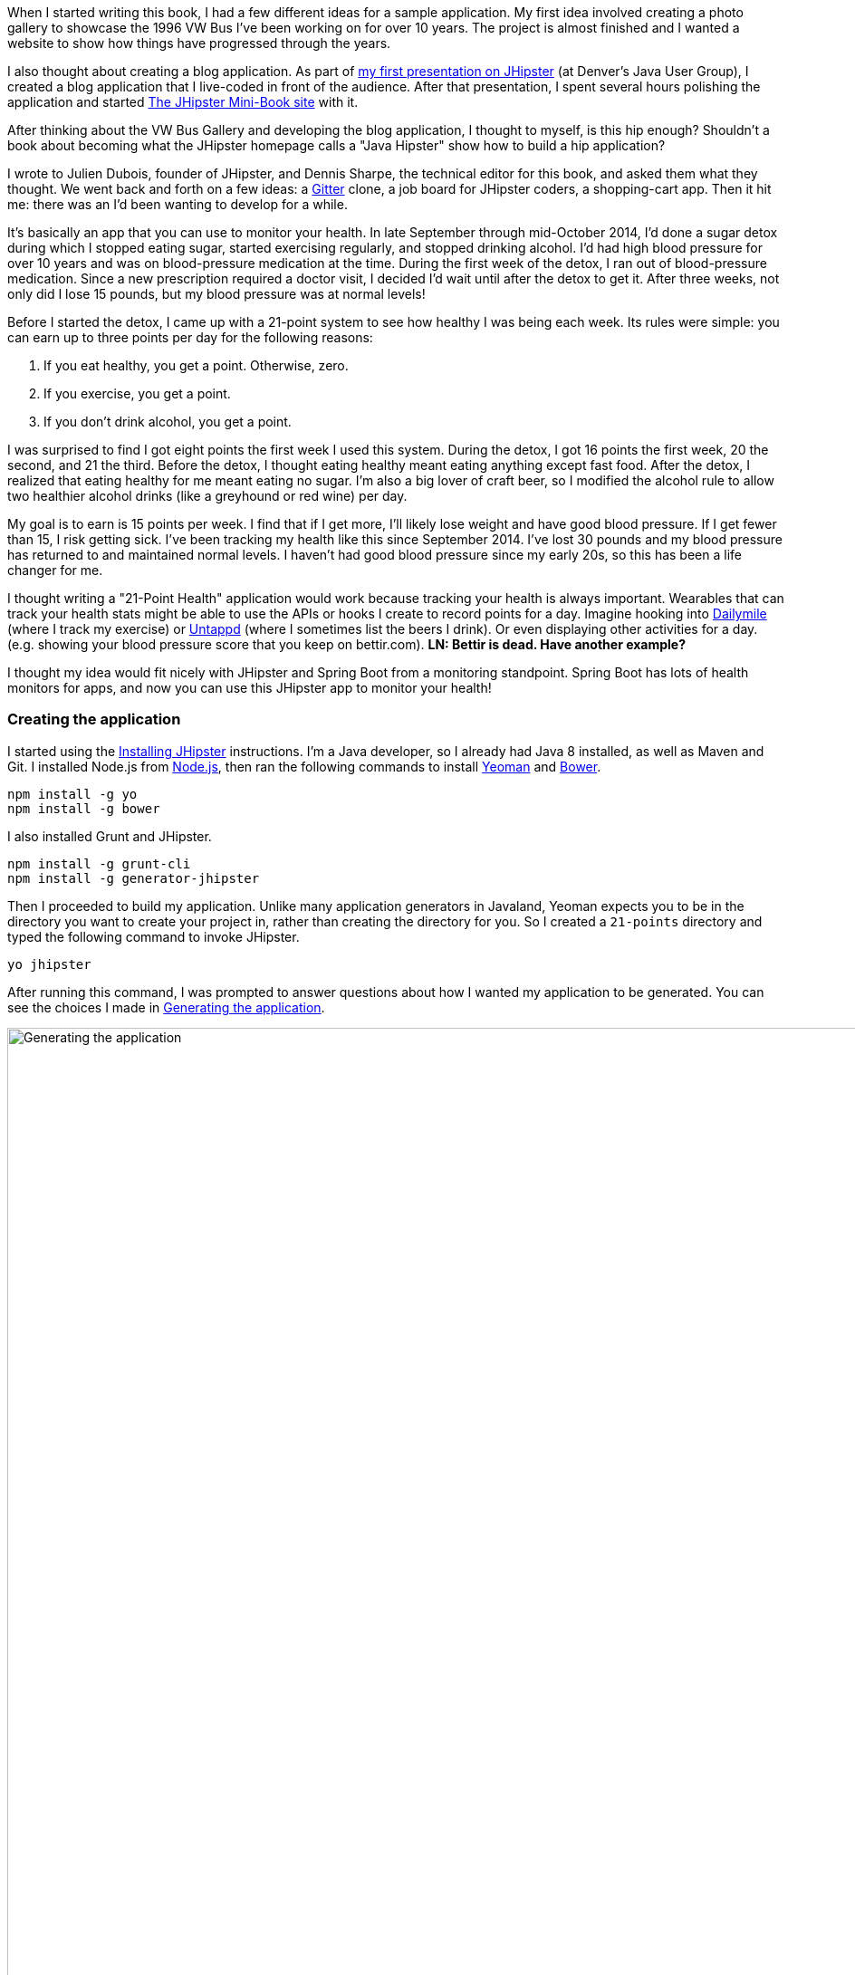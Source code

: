 When I started writing this book, I had a few different ideas for a sample application. My first idea involved creating
a photo gallery to showcase the 1996 VW Bus I've been working on for over 10 years. The project is almost finished and
I wanted a website to show how things have progressed through the years. 

I also thought about creating a blog application.
As part of http://raibledesigns.com/rd/entry/getting_hip_with_jhipster_at[my first presentation on JHipster] (at Denver's
Java User Group), I created a blog application that I live-coded in front of the audience. After that presentation, I spent
several hours polishing the application and started http://www.jhipster-book.com[The JHipster Mini-Book site] with it.

After thinking about the VW Bus Gallery and developing the blog application, I thought to myself, is this hip enough?
Shouldn't a book about becoming what the JHipster homepage calls a "Java Hipster" show how to build a hip application?

I wrote to Julien Dubois, founder of JHipster, and Dennis Sharpe, the technical editor for this book, and asked them
what they thought. We went back and forth on a few ideas: a https://gitter.im[Gitter] clone, a job board for JHipster coders, a shopping-cart
app. Then it hit me: there was an I'd been wanting to develop for a while.

It's basically an app that you can use to monitor your health. In late September through mid-October 2014, I'd done a
sugar detox during which I stopped eating sugar, started exercising regularly, and stopped drinking alcohol. I'd had high blood
pressure for over 10 years and was on blood-pressure medication at the time. During the first week of the detox, I ran
out of blood-pressure medication. Since a new prescription required a doctor visit, I decided I'd wait until
after the detox to get it. After three weeks, not only did I lose 15 pounds, but my blood pressure was at normal levels!

Before I started the detox, I came up with a 21-point system to see how healthy I was being each week. Its rules were
simple: you can earn up to three points per day for the following reasons:

1. If you eat healthy, you get a point. Otherwise, zero.
2. If you exercise, you get a point.
3. If you don't drink alcohol, you get a point.

I was surprised to find I got eight points the first week I used this system. During the detox, I got 16 points the
first week, 20 the second, and 21 the third. Before the detox, I thought eating healthy meant eating anything except
fast food. After the detox, I realized that eating healthy for me meant eating no sugar. I'm also a big lover of craft
beer, so I modified the alcohol rule to allow two healthier alcohol drinks (like a greyhound or
red wine) per day.

My goal is to earn is 15 points per week. I find that if I get more, I'll likely lose weight and have good blood pressure. If I
get fewer than 15, I risk getting sick. I've been tracking my health like this since September 2014. I've lost 30 pounds and
my blood pressure has returned to and maintained normal levels. I haven't had good blood pressure since my early 20s, so this has been
a life changer for me.

I thought writing a "21-Point Health" application would work because tracking your health is always
important. Wearables that can track your health stats might be able to use the APIs or hooks I create to record
points for a day. Imagine hooking into http://dailymile.com[Dailymile] (where I track my exercise) or https://untappd.com[Untappd] (where I sometimes list
the beers I drink). Or even displaying other activities for a day.[line-through]## (e.g. showing your blood pressure score that you keep on
bettir.com).##  *[green]#LN: Bettir is dead. Have another example?#*

I thought my idea would fit nicely with JHipster and Spring Boot from a monitoring standpoint. Spring Boot has lots of health
monitors for apps, and now you can use this JHipster app to monitor your health!

=== Creating the application

I started using the http://jhipster.github.io/installation.html[Installing JHipster] instructions. I'm a Java developer,
so I already had Java 8 installed, as well as Maven and Git. I installed Node.js from https://nodejs.org/[Node.js], then
ran the following commands to install http://yeoman.io/[Yeoman] and http://bower.io/[Bower].

[source]
----
npm install -g yo
npm install -g bower
----

I also installed Grunt and JHipster.

[source]
----
npm install -g grunt-cli
npm install -g generator-jhipster
----

Then I proceeded to build my application. Unlike many application generators in Javaland, Yeoman expects you to be
in the directory you want to create your project in, rather than creating the directory for you. So I created a `21-points`
directory and typed the following command to invoke JHipster.

[source]
----
yo jhipster
----

After running this command, I was prompted to answer questions about how I wanted my application to be generated. You can
see the choices I made in <<img-generating-21points>>.

[[img-generating-21points]]
.Generating the application
image::images/chapter2/generating-21points.png[Generating the application, 1416, scaledwidth="100%"]

You can see that I chose PostgreSQL as my development and production database. I did this because using a
non-embedded database (like H2) offers some important benefits.

* Your data is retained when restarting the application.
* Your application starts a bit faster.
* You can use Liquibase to generate a database changelog.

The http://www.liquibase.org/[Liquibase] homepage describes it as source control for your database. It will help create new fields as
you add them to your entities. It will also refactor your database, for example creating tables and dropping columns.
It also has the ability to undo changes to your database, either automatically or with custom SQL.

After answering all the questions, JHipster created a whole bunch of files (272 in this case), then ran `npm install`
followed by `bower install`. To prove everything was good to go, I ran the unit tests using `grunt test`.

Next, I installed http://postgresapp.com/[Postgres.app] and tried creating a local PostgreSQL database. You can see in
<<img-create-local-db>> that PostgreSQL didn't like that my database name started with a number.

*[red]#Question: Would this be better as a code listing? Then people could copy and paste.#*

[[img-create-local-db]]
.Creating a local database
image::images/chapter2/creating-local-db.png[Creating a local database, 1686, scaledwidth="100%"]

I chose the name "health" instead and updated `src/main/resources/config/application-dev.yml` to use this name and the
specified credentials.

[source,diff]
----
     datasource:
         dataSourceClassName: org.postgresql.ds.PGSimpleDataSource
-        url:
-        databaseName: 21points
-        serverName: localhost
-        username: 21points
-        password:
+        url: jdbc:postgresql://localhost/health
+        username: health
+        password: health
----

==== Adding source control

One of the first things I like to do when creating a new project is to add it to a version-control system (VCS). In this
particular case, I chose Git and Bitbucket. The following commands show how I initialized Git, committed the project,
added a reference to the remote Bitbucket repository, then pushed everything.

[source]
----
$ git init
Initialized empty Git repository in /Users/mraible/dev/21-points/.git/

$ git add -A

$ git commit -m "Initial checkin of 21-points application"
[master (root-commit) c20f856] Initial checkin of 21-points application
 274 files changed, 13179 insertions(+)
 ...

$ git push origin master
Counting objects: 382, done.
Delta compression using up to 8 threads.
Compressing objects: 100% (353/353), done.
Writing objects: 100% (382/382), 242.01 KiB | 0 bytes/s, done.
Total 382 (delta 55), reused 0 (delta 0)
To git@bitbucket.org:mraible/21-points.git
 * [new branch]      master -> master
----

This is how I created a new application with JHipster and checked it into source control. If you're
creating an application following similar steps, I believe there's two common approaches for continuing. The first
involves developing the application, then testing and deploying. The second option is to set up continuous integration,
deploy, then begin development and testing. In a team development environment, I recommend the second option.
However, since you're likely reading this as an individual, I'll follow the first approach and get right to coding.
If you're interested in setting up continuous integration with Jenkins, please see
http://www.jhipster-book.com/#!/news/entry/building-and-deploying-a-jhipster-app-with-jenkins["Building and Deploying a JHipster App with Jenkins"].

=== Building the UI and business logic

I wanted 21-Point Health to be a bit more hip than a stock JHipster application. Bootstrap was all the rage a couple of years ago,
but now Google's https://www.google.com/design/[Material Design] is growing in popularity. I searched and found a
https://fezvrasta.github.io/bootstrap-material-design/[Material Design theme for Bootstrap]. To install it, I executed
the following command.

[source]
----
bower install bootstrap-material-design --save
----

After this completed, I ran `grunt wiredep` to add the new CSS and JavaScript dependencies to `src/main/webapp/index.html`.
The https://github.com/taptapship/wiredep[wiredep] task updates files that refer to Bower dependencies for you. In this case,
`src/main/webapp/index.html` and `src/test/javascript/karma.conf.js`.

I followed the theme's Getting Started guide and added the following initialization code to the bottom of the page.

[source,html]
----
<script>
    $.material.init()
</script>
----

Finally, I ran `./gradlew bootRun` and confirmed that the new theme was being used.

[[img-material-design-theme]]
.Material Design for Bootstrap theme
image::images/chapter2/material-design-theme.png[Material Design for Bootstrap theme, 2492, scaledwidth="100%"]

Before creating the entities and associated database tables for this application, I decided to upgrade JHipster to
the latest release. You can see that I created this application with JHipster 2.16.0. The latest release as of writing is 
2.19.0, so I updated my version with the following command.

----
npm update -g generator-jhipster
----

This installs the latest version of JHipster, but does nothing to upgrade my project. I had to run the following
command to update the project.

----
yo jhipster
----

This notified me that it was deleting a number of files, and there were some conflicts in my files.

TIP: If you
don't see conflicts when upgrading, it's possible that you didn't install JHipster on the machine you're using. This happened to me when I switched machines. Check `package.json` to ensure it has the new version number. If it does not, run \
`npm install -g generator-jhipster`.

----
This is an existing project, using the configuration from your .yo-rc.json file
to re-generate the project...

Remove the file - src/test/javascript/spec/app/account/health/healthControllerSpec.js
Remove the file - src/test/javascript/spec/app/account/login/loginControllerSpec.js
Remove the file - src/test/javascript/spec/app/account/password/passwordControllerSpec.js
Remove the file - src/test/javascript/spec/app/account/password/passwordDirectiveSpec.js
Remove the file - src/test/javascript/spec/app/account/sessions/sessionsControllerSpec.js
Remove the file - src/test/javascript/spec/app/account/settings/settingsControllerSpec.js
Remove the file - src/test/javascript/spec/components/auth/authServicesSpec.js
 conflict bower.json
? Overwrite bower.json? (Ynaxdh)
----

I answered "Y" to all the conflict questions. Because I had the files in source control, I was able to diff the changes
after they were made and decide if I wanted them or not. Most changes were welcome but I wanted to keep my theme changes
so I had to add the following back into `bower.json` and run `bower install` again.

[source,javascript]
----
"bootstrap-material-design": "~0.3.0"
----

I still needed to manually restore the call to initialize the Material Design theme at the bottom of `index.html`.

[source,html]
----
<script>
    $.material.init()
</script>
----

I ran `grunt serve` to verify that everything looked good, then committed my updated project to Git.

TIP: After integrating the Material Design theme, I deployed to Heroku for the first time. This is covered in the
<<Continuous integration and deployment>> section of this chapter.

==== Generating entities

For each entity you want to create, you will need:

* a database table;
* a Liquibase change set;
* a JPA entity class;
* a Spring Data JPA respository interface;
* a Spring MVC Rest Controller *[green]#LN: RestController or REST controller?#*
* an AngularJS router, controller and service; and
* an HTML page.

In addition, you should have integration tests to verify that everything works and performance tests to verify that it works fast. In
an ideal world, you'd also have unit tests and integration tests for your Angular code.

The good news is JHipster can generate all of this code for you, including integration tests and performance tests. At the
time of writing, it does not support generating UI tests. (See https://github.com/jhipster/generator-jhipster/issues/897[issue #897]
for why it does not support UI testing.)
In addition, if you have entities with relationships, it will generate the necessary schema to support them (with foreign keys),
and the JavaScript and HTML code to manage them. You can also set up validation to require certain fields as well as control their length.

JHipster supports two methods of code generation. The first uses its
https://jhipster.github.io/creating_an_entity.html[entity sub-generator]. The entity sub-generator is a command-line tool
that prompts you with questions which you answer. https://jhipster.github.io/jhipster_uml.html[JHipster UML]
is an alternative for those that like visual tools. The supported UML editors include https://www.modeliosoft.com/[Modelio],
http://www.umldesigner.org/[UML Designer], https://www.genmymodel.com/[GenMyModel] and
http://www.visual-paradigm.com/[Visual Paradigm]. Because I believe the entity sub-generator is simpler to use, I chose
that for this project.

The <<img-entity-diagram>> shows the data model for this project. A user has a goal, which is tied to metrics
and a daily log of activities. The activities could be further abstracted so they're not explicitly exercise, meals, and
alcohol, but it's important to start, not to get it right the first time.

[[img-entity-diagram]]
.21-Point Health entity diagram
image::images/chapter2/entity-diagram.png[21-Point Health entity diagram, 684, scaledwidth="75%", align="center"]

The most important thing to remember when generating entities with JHipster is that you must generate the entity that
owns the relationship first. In this application, the `Metric` entity is owned by `Goal` and `Entry`, so we'll generate
that one first. The relationships could be simplified to only track metrics for the entry, but then it'd be difficult
to relate that back to the goal and display progress. <<img-entity-diagram-simple>> is a simplified version, without
a relationship of metrics to goals. For more information, see
https://jhipster.github.io/managing_relationships.html["Managing relationships"] at the JHipster site.

[[img-entity-diagram-simple]]
.Simple entity diagram
image::images/chapter2/entity-diagram-simple.png[Simple entity diagram, 684, scaledwidth="75%", align="center"]

I started by generating a `Goal` entity, with a many-to-one relationship to `User`. Below are the questions and
answers I used to generate this entity.

....
$ yo jhipster:entity Goal
The entity Goal is being created.
Generating field #1
? Do you want to add a field to your entity? Yes
? What is the name of your field? name
? What is the type of your field? String
? Do you want to add validation rules to your field? Yes
? Which validation rules do you want to add? Required, Minimum length
? What is the minimum length of your field? 10
=================Goal=================
name (String) required minlength='10'
Generating field #2
? Do you want to add a field to your entity? Yes
? What is the name of your field? description
? What is the type of your field? String
? Do you want to add validation rules to your field? No
=================Goal=================
name (String) required minlength='10'
description (String)
Generating field #3
? Do you want to add a field to your entity? No
=================Goal=================
name (String) required minlength='10'
description (String)
Generating relationships with other entities
? Do you want to add a relationship to another entity? Yes
? What is the name of the other entity? user
? What is the name of the relationship? user
? What is the type of the relationship? many-to-one
? When you display this relationship with AngularJS, which field from 'user' do you want to use? id
===========Goal==============
name (String)
description (String)
-------------------
user - user (many-to-one)
Generating relationships with other entities
? Do you want to add a relationship to another entity? No
===========Goal==============
name (String)
description (String)
-------------------
user - user (many-to-one)
? Do you want pagination on your entity? No
....

TIP: I didn't add any pagination because I've been tracking my goals quarterly. I may add it after I've been using this app for a while.

After I answered the last question, JHipster generated the files to create/read/update/delete this entity.

----
Everything is configured, generating the entity...
   create .jhipster/Goal.json
   create src/main/java/org/jhipster/health/domain/Goal.java
   create src/main/java/org/jhipster/health/repository/GoalRepository.java
   create src/main/java/org/jhipster/health/repository/search/GoalSearchRepository.java
   create src/main/java/org/jhipster/health/web/rest/GoalResource.java
   create src/main/resources/config/liquibase/changelog/20150811180009_added_entity_Goal.xml
   create src/main/webapp/scripts/app/entities/goal/goals.html
   create src/main/webapp/scripts/app/entities/goal/goal-detail.html
   create src/main/webapp/scripts/app/entities/goal/goal.js
   create src/main/webapp/scripts/app/entities/goal/goal.controller.js
   create src/main/webapp/scripts/app/entities/goal/goal-detail.controller.js
   create src/main/webapp/scripts/components/entities/goal/goal.service.js
   create src/main/webapp/scripts/components/entities/goal/goal.search.service.js
   create src/test/java/org/jhipster/health/web/rest/GoalResourceTest.java
   create src/test/gatling/simulations/GoalGatlingTest.scala
   create src/main/webapp/i18n/en/goal.json
   create src/main/webapp/i18n/fr/goal.json
----

I proceeded to generate the `Metric` entity, with a many-to-many relationship to `Entry`.

TIP: When I tried to use `value`, JHipster warned me this was a reserved word in PostgreSQL, so I used `amount` instead.

....
$ yo jhipster:entity Metric
The entity Metric is being created.
Generating field #1
? Do you want to add a field to your entity? Yes
? What is the name of your field? name
? What is the type of your field? String
? Do you want to add validation rules to your field? Yes
? Which validation rules do you want to add? Required, Minimum length
? What is the minimum length of your field? 2
=================Metric=================
name (String) required minlength='2'
Generating field #2
? Do you want to add a field to your entity? Yes
? What is the name of your field? amount
? What is the type of your field? String
? Do you want to add validation rules to your field? Yes
? Which validation rules do you want to add? Required
=================Metric=================
name (String) required minlength='2'
amount (String) required
Generating field #3
? Do you want to add a field to your entity? No
=================Metric=================
name (String) required minlength='2'
amount (String) required
Generating relationships with other entities
? Do you want to add a relationship to another entity? Yes
? What is the name of the other entity? entry
? What is the name of the relationship? entry
? What is the type of the relationship? many-to-many
? Is this entity the owner of the relationship? No
===========Metric==============
name (String)
amount (String)
-------------------
entry - entry (many-to-many)
Generating relationships with other entities
? Do you want to add a relationship to another entity? Yes
? What is the name of the other entity? goal
? What is the name of the relationship? goal
? What is the type of the relationship? many-to-many
? Is this entity the owner of the relationship? No
===========Metric==============
name (String)
amount (String)
-------------------
entry - entry (many-to-many)
goal - goal (many-to-many)
Generating relationships with other entities
? Do you want to add a relationship to another entity? No
===========Metric==============
name (String)
amount (String)
-------------------
entry - entry (many-to-many)
goal - goal (many-to-many)
? Do you want pagination on your entity? Yes, with pagination links
....

Finally, I created `Entry`, with a many-to-one relationship to `Goal` and `Metric`. Rather than showing you all
the questions and answers, I'll explain it in simple terms. I made the `date` a `LocalDate` that's required, the individual
set point fields as Integers, and made `notes` a String that's not required. JHipster showed me the following output before generating
everything.

....
===========Entry==============
date (LocalDate)
exercise (Integer)
meals (Integer)
alcohol (Integer)
notes (String)
-------------------
goal - goal (many-to-one)
metric - metric (many-to-many)
? Do you want pagination on your entity? Yes, with infinite scroll
....

To ensure that everything generated correctly, I ran `./gradlew test`. I received numerous failures, many of them looking
similar to the following.

----
org.jhipster.health.web.rest.UserResourceTest > testGetExistingUser FAILED
    java.lang.IllegalStateException
        Caused by: org.springframework.beans.factory.BeanCreationException
            Caused by: javax.persistence.PersistenceException
                Caused by: org.hibernate.AnnotationException
----

I opened `build/reports/tests/index.html` to investigate further and found the following error:

----
Caused by: org.hibernate.AnnotationException: mappedBy reference an unknown target entity property:
  org.jhipster.health.domain.Goal.metrics in org.jhipster.health.domain.Metric.goals
----

I determined this was caused by generating the `Goal` entity without the relationship to `Metric`, so I added
the following Java code to `Goal.java` and ran `./gradlew liquibaseDiffChangelog`.

[source,java]
----
@ManyToMany
@Cache(usage = CacheConcurrencyStrategy.NONSTRICT_READ_WRITE)
@JoinTable(name = "GOAL_METRIC",
    joinColumns = @JoinColumn(name="goals_id", referencedColumnName="ID"),
    inverseJoinColumns = @JoinColumn(name="metrics_id", referencedColumnName="ID"))
private Set<Metric> metrics = new HashSet<>();

public Set<Metric> getMetrics() {
    return metrics;
}

public void setMetrics(Set<Metric> metrics) {
    this.metrics = metrics;
}
----

I had to update `liquibase.gradle` to use the same data-source settings I had in `application-dev.yaml` before this
command worked. After Liquibase completed successfully, I added the generated file to
`src/main/resources/config/liquibase/master.xml`.

[source,xml]
----
<include file="classpath:config/liquibase/changelog/20150811124815_changelog.xml" relativeToChangelogFile="false"/>
----

I then ran `./gradlew test` again. This time, they failed with the following reason:

----
liquibase.exception.DatabaseException: org.h2.jdbc.JdbcSQLException: Table "ENTRY" already exists
----

At this moment, I realized that Liquibase was diffing against my "dev" database, while my tests were hitting my "test" (H2)
database. When I ran Liquibase's diff command, it was looking at my "dev" database, where no tables had yet been created.
To solve this, I removed the changelog reference in `master.xml`, commented out the newly added code in `Goal.java`, and
ran `./gradlew bootRun` to generate the initial tables in my "dev" database. Of course, this failed with the same
`mappedBy reference` error, but my schema did get created and I ran `./gradlew liquibaseDiffChangelog` again. After adding
the generated file to `master.xml`, I was pleased to see my tests passed.

----
BUILD SUCCESSFUL

Total time: 51.422 secs
----

I ran `grunt test` to ensure my UI tests were good to go, then fired up the app and tried everything out. The biggest
issue I noticed was that when you created a `Goal`, it showed the IDs of the users instead of their names.

[[img-create-goal-user-id]]
.Create a goal with user ID
image::images/chapter2/create-goal-user-id.png[Create a goal with user ID, 800, scaledwidth="66%", align="center"]

Since the ID doesn't provide much information, I changed this to display the user's username instead. In JHipster's
`User.java`, this field is called `login`. To make this change, I modified `.jhipster/Goal.json` and changed its
`otherEntityField` from having a value of `id` to `login`.

[source,json]
----
"relationships": [
    {
        "relationshipId": 1,
        "relationshipName": "user",
        "relationshipNameCapitalized": "User",
        "relationshipFieldName": "user",
        "otherEntityName": "user",
        "relationshipType": "many-to-one",
        "otherEntityNameCapitalized": "User",
        "otherEntityField": "login"
    }
]
----

After making this change, I ran `yo jhipster:entity goal` to regenerate `Goal.java` and its associated UI. Since I'd
modified `Goal.java`, when prompted to overwrite this file, I answered no.

----
 conflict src/main/java/org/jhipster/health/domain/Goal.java
? Overwrite src/main/java/org/jhipster/health/domain/Goal.java? do not overwrite
     skip src/main/java/org/jhipster/health/domain/Goal.java
----

After restarting everything, I was pleased to see the "user" dropdown menu contained the `login` field instead of ID.

[[img-create-goal-user-login]]
.Create a goal with user login
image::images/chapter2/create-goal-user-login.png[Create a goal with user login, 800, scaledwidth="66%", align="center"]

After making this change and regenerating everything, I realized there was an easier way. In `goal-dialog.html`, the
following code existed to display the users dropdown menu.

[source,html]
----
<select class="form-control" id="field_user" name="user" ng-model="goal.user.id" ng-options="user.id as user.id for user in users">
----

To modify it to display `user.login` instead, I simply needed to change `ng-options` and its _as_ expression to the following.

[source,html]
----
<select class="form-control" id="field_user" name="user" ng-model="goal.user.id" ng-options="user.id as user.login for user in users">
----

At this point, I added all the generated files to Git, committed and pushed. I noticed that JHipster had generated 54 files. What a time saver!

*[red]#Question: I like how this section shows the evolution of designing/architecting an application. Would it be
better for the reader if there were no mistakes and the design was correct at the beginning? I could turn the first
part of this section into a blog post if you think so.#* *[green]#LN: I like leaving the mistakes. It helps readers who would make the same mistakes.#*

I started to play with my newly created app to see if it had the functionality I wanted. I was hoping to
easily add daily entries about whether I'd exercised, ate healthy meals, or consumed alcohol. I also wanted to record
my weight and blood-pressure metrics when I measured them. When I started using the UI I'd just created, it seemed
like it might be able to accomplish these goals, but it also seemed somewhat cumbersome. That's when I decided to create
a UI mockup with the main screen and its ancillary screens for data entry. I used
https://www.omnigroup.com/omnigraffle[OmniGraffle] and a
https://viget.com/inspire/twitter-bootstrap-3.0-stencils-for-omnigraffle[Bootstrap stencil] to create a
<<img-ui-mockup>>.

[[img-ui-mockup]]
.UI mockup
image::images/chapter2/ui-mockup.png[UI mockup, 846, scaledwidth="75%", align="center"]

==== Starting over with a straightforward design

After figuring out how I wanted the UI to look, I realized my data model could be simplified. Before, it was quite generic
and could handle a number of metrics. In my new design, I realized I didn't need to track high-level goals (e.g. lose
five pounds in Q4 2015). I was more concerned with tracking weekly goals and 21-Point Health is all about how many points you
get in a week. I was grateful that JHipster allowed me to quickly see the flaws in my design, then simplify. I created
<<img-entity-diagram-simpler>> as my new data model.

[[img-entity-diagram-simpler]]
.21-Point Health entity diagram - simplified
image::images/chapter2/entity-diagram-simpler.png[21-Point Health entity diagram - simplified, 684, scaledwidth="100%", align="center"]

JHipster created 54 files when generating the previous data model, REST controllers, and UI. Rather than hunt down all
these files and delete them, I reverted to the last commit before them in Git.

TIP: If this doesn't work for you,
see http://stackoverflow.com/a/28921195/65681[this Stack Overflow answer] for a list of what files to delete.

This is the beauty of a version-control system.

----
$ git reset --hard 8ad48eb
HEAD is now at 8ad48eb Upgraded to JHipster 2.19.0.
----

I also dropped and recreated my local PostgreSQL database.

----
mraible=# drop database health;
DROP DATABASE
mraible=# create database health;
CREATE DATABASE
mraible=# grant all privileges on database health to health;
GRANT
----

Then I ran `yo jhipster:entity points`. I added the appropriate fields and their validation rules, and specified a many-to-one
relationship with `User`. Below is the final output from my answers.

....
===========Points==============
date (LocalDate)
exercise (Integer)
meals (Integer)
alcohol (Integer)
notes (String)
-------------------
user - user (many-to-one)
? Do you want to use a Data Transfer Object (DTO)? No, use the entity directly
? Do you want pagination on your entity? Yes, with infinite scroll
Everything is configured, generating the entity...
   create .jhipster/Points.json
   create src/main/java/org/jhipster/health/domain/Points.java
   create src/main/java/org/jhipster/health/repository/PointsRepository.java
   create src/main/java/org/jhipster/health/repository/search/PointsSearchRepository.java
   create src/main/java/org/jhipster/health/web/rest/PointsResource.java
   create src/main/resources/config/liquibase/changelog/20150818154309_added_entity_Points.xml
   create src/main/webapp/scripts/app/entities/points/pointss.html
   create src/main/webapp/scripts/app/entities/points/points-detail.html
   create src/main/webapp/scripts/app/entities/points/points-dialog.html
   create src/main/webapp/scripts/app/entities/points/points.js
   create src/main/webapp/scripts/app/entities/points/points.controller.js
   create src/main/webapp/scripts/app/entities/points/points-dialog.controller.js
   create src/main/webapp/scripts/app/entities/points/points-detail.controller.js
   create src/main/webapp/scripts/components/entities/points/points.service.js
   create src/main/webapp/scripts/components/entities/points/points.search.service.js
   create src/test/java/org/jhipster/health/web/rest/PointsResourceTest.java
   create src/test/gatling/simulations/PointsGatlingTest.scala
   create src/main/webapp/i18n/en/points.json
   create src/main/webapp/i18n/fr/points.json
....

I had similar answers for the `Weight` and `BloodPressure` entities. For `Settings`, I created a one-to-one relationship
with `User`. I learned that "settings" is a reserved keywork, so used "preferences" instead.

----
$ yo jhipster:entity settings
The entity name cannot contain a JHipster reserved keyword
----

To ensure that people use 21-Point Health effectively, I set the weekly goal to a minimum of 10 points and a max of 21. I also
made the `weightUnits` property an enum.

----
=================Preferences=================
weekly_goal (Integer) required min='10' max='21'
Generating field #2
? Do you want to add a field to your entity? Yes
? What is the name of your field? weight_units
? What is the type of your field? Enumeration (Java enum type)
? What is the class name of your enumeration? Units
? What are the values of your enumeration (separated by comma)? kg,lb
? Do you want to add validation rules to your field? Yes
? Which validation rules do you want to add? Required
=================Preferences=================
weekly_goal (Integer) required min='10' max='21'
weight_units (Units) required
----

TIP: After generating the `Weight` and `BloodPressure` entities with a `date` property for the date/time field, I
decided that `timestamp` was a better property name. To fix this, I modified the respective JSON files in the `.jhipster`
directory and ran `yo jhipster:entity` for each entity again. This seemed easier than refactoring with IntelliJ and hoping
it caught all the name instances.

When I ran `./gradlew test`, I received an error about `User` not containing the `preferences` property.

----
Caused by: org.hibernate.AnnotationException: Unknown mappedBy in: org.jhipster.health.domain.Preferences.user,
referenced property unknown: org.jhipster.health.domain.User.preferences
----

I fixed this by removing the reference to `User` in `Preferences`, as well as its `getUser()` and `setUser()` methods.

[source,java]
----
@OneToOne(mappedBy = "preferences")
@JsonIgnore
private User user;
----

I fixed the relationship by adding a `@OneToOne` mapping in `User.java` on the user side:

[source,java]
----
@OneToOne
@JsonIgnore
private Preferences preferences;

public Preferences getPreferences() {
    return preferences;
}

public void setPreferences(Preferences preferences) {
    this.preferences = preferences;
}
----

I then ran `./gradlew liquibaseDiffChangelog` to generate the changelog and added the XML in the generated file to
`*_added_entity_Preferences.xml`.

[source,xml]
----
<!-- Added the preferences field to User -->
<changeSet author="mraible (generated)" id="1439916664921-1">
    <addColumn tableName="JHI_USER">
        <column name="preferences_id" type="int8"/>
    </addColumn>
</changeSet>
<changeSet author="mraible (generated)" id="1439916664921-2">
    <addForeignKeyConstraint baseColumnNames="preferences_id" baseTableName="JHI_USER"
                             constraintName="FK_1r5e40mq4hwtlyd9lemghc8su"
                             deferrable="false" initiallyDeferred="false"
                             referencedColumnNames="id"
                             referencedTableName="PREFERENCES"/>
</changeSet>
----

TIP: I had to modify the data-source settings in `liquibase.gradle` again since `git reset` reverted that change.

When I ran `./gradlew test`, I saw some failures, but these were for old tests that I'd already deleted. I
https://github.com/jhipster/generator-jhipster/issues/1886[opened a ticket] with the JHipster project to track this
issue.

I checked in six changed files and 78 new files generated by the JHipster before continuing to implement my UI mockups.

=== Application improvements

To make my new JHipster application into something I could be proud of, I made a number of improvements, described below.

TIP: At this point, I set up continuous testing of this project using https://jenkins-ci.org/[Jenkins]. This is covered
in the <<Deploying it!>> section of this chapter.

==== Fixed issues with entity and variable names

Shortly after generating all the UI code, I discovered that using plural entity names (e.g. `Points` and `Preferences`)
causes you to end up with files, URLs, and variable names that end in two "s" characters. For example, the URL to
the points list was `pointss` instead of the more approriate `points`. I fixed this manually in my project and
https://github.com/jhipster/generator-jhipster/issues/1895[created a bug for JHipster on GitHub].

For the `Preferences` entity, I specified `weekly_goals` and `weight_unit` as field names. I was thinking in terms
of names for database columns when I chose these names. I later learned that these names were used throughout my code. I left
the column names intact and manually renamed everything in Java, JavaScript, and HTML to `weeklyGoals` and `weightUnit`.

==== Improved HTML layout and I18N messages

Of all the code I write, UI code (HTML, JavaScript, and CSS) is my favorite. I like that you can see changes
immediately and make progress quickly - especially when you're using dual monitors with <<BrowserSync>>. Below is a
consolidated list of changes I made to the HTML to make things look better:

. Improved layout of tables and buttons.
. Improved titles and button labels by editing generated JSON files in `src/main/webapp/i18n/en`.
. Formatted dates using https://docs.angularjs.org/api/ng/filter/date[AngularJS's date filter] 
  (for example: `{{bloodPressure.timestamp | date: 'short'}}`).
. Improved dialogs to hide ID when creating a new entity.
. Defaulted to current date on new entries.
. Replaced point metrics with icons on list/detail screens.
. Replaced point metrics with checkboxes on dialog screen.
. Added loading indicator for state transitions.

The biggest visual improvements are on the list screens. I made the buttons a bit smaller, turned button text into tooltips,
and moved add/search buttons to the top right corner. For the points-list screen, I converted the 1 and 0 metric values
to icons. Before and after screenshots of the points list illustrate the improved, compact layout.

[[img-points-list-before]]
.Default points list
image::images/chapter2/points-list-before.png[Default points list, 1319, scaledwidth="100%", align="center"]

[[img-points-list-after]]
.Points list after UI improvements
image::images/chapter2/points-list-after.png[Points list after UI improvements, 1319, scaledwidth="100%", align="center"]

I refactored the HTML at the top of `points.html` to put the title and search and add buttons on the same row. I also removed
the button text in favor of a using https://angular-ui.github.io/bootstrap/#/tooltip[UI Bootstrap's tooltip directive].
The `translate` filter you see in the button titles is provided by https://angular-translate.github.io/[Angular Translate].
Both UI Bootstrap and Angular Translate are included in JHipster by default.

[source,html]
----
<div class="row">
    <div class="col-sm-7">
        <h2 translate="21pointsApp.points.home.title">Points</h2>
    </div>
    <div class="col-sm-5 text-right">
        <form name="searchForm" class="form-inline">
            <div class="form-group p-r">
                <input type="text" id="searchQuery"
                       class="form-control" ng-model="searchQuery"
                       placeholder="{{'entity.action.search' | translate}}">
            </div>
            <button class="btn btn-info btn-sm" ng-click="search()"
                    tooltip="{{'entity.action.search' | translate}}">
                <i class="glyphicon glyphicon-search"></i>
            </button>
            <button class="btn btn-primary btn-sm" ui-sref="points.new"
                    tooltip="{{'entity.action.new' | translate}}">
                <span class="glyphicon glyphicon-plus"></span>
            </button>
        </form>
    </div>
</div>
----

Changing the numbers to icons was pretty easy thanks to Angular's `ng-class` directive.

[source,html]
----
<td class="text-center">
    <i class="glyphicon"
       ng-class="{'glyphicon-ok text-success': points.exercise,
                  'glyphicon-remove text-danger': !points.exercise}"></i>
</td>
<td class="text-center">
    <i class="glyphicon"
       ng-class="{'glyphicon-ok text-success': points.meals,
                  'glyphicon-remove text-danger': !points.meals}"></i>
</td>
<td class="text-center">
    <i class="glyphicon"
       ng-class="{'glyphicon-ok text-success': points.alcohol,
                 'glyphicon-remove text-danger': !points.alcohol}"></i>
</td>
----

Similarly, I changed the input fields to checkboxes in `points-dialog.html`. Angular's `ng-true-value`
and `ng-false-value` made it easy to continue receiving/sending integers to the API.

[source,html]
----
<div class="form-group">
    <div class="checkbox">
        <label>
            <input type="checkbox" ng-model="points.exercise" id="field_exercise"
                   ng-true-value="1" ng-false-value="0">
            <span class="checkbox-material"><span class="check"></span></span>
            <label translate="21pointsApp.points.exercise" for="field_exercise">
                Exercise
            </label>
        </label>
    </div>
</div>
----

After making this change, you can see that the "Add Points" screen is starting to look like the UI mockup
I created.

[[img-add-points-dialog]]
.Add Points dialog
image::images/chapter2/add-points-dialog.png[Add Points dialog, 593, scaledwidth="80%", align="center"]

Improving the UI was the most fun, but also the most time consuming as it involved lots of little tweaks to
multiple screens. The next task was more straighforward: implementing business logic.

==== Added logic so non-admin users only see their own data

I wanted to make several improvements to what users could see, based on their roles. A user should be able to see
and modify their data, but nobody else's. I also wanted to ensure that an administrator could see and modify
everyone's data.

===== Hide user selection from non-admin users

The default dialogs for many-to-one relationships allow you to choose the user when you add/edit a record. To make
it so only administrators had this ability, I modified the dialog screens and used the `has-role` directive. This
directive is included with JHipster, in `src/main/webapp/scripts/components/auth/authority.directive.js`. It also has
a `has-any-role` directive that allows you to pass in a comma-delimited list of roles.

[source,html]
----
<div class="form-group" has-role="ROLE_ADMIN">
    <label translate="21pointsApp.weight.user" for="field_user">user</label>
    <select class="form-control" id="field_user" name="user" ng-model="weight.user.id"
            ng-options="user.id as user.login for user in users">
    </select>
</div>
----

Since the dropdown is hidden from non-admins, I had to modify each Resource class to default to the current user when
creating a new record. Below is a diff that shows the changes that I needed to make to `PointsResource.java`.

[source,diff]
----
     @Inject
     private PointsSearchRepository pointsSearchRepository;

+    @Inject
+    private UserRepository userRepository;
+
     /**
      * POST  /points -> Create a new points.
      */
     @RequestMapping(value = "/points",
        method = RequestMethod.POST,
        produces = MediaType.APPLICATION_JSON_VALUE)
     @Timed
     public ResponseEntity<Points> create(@Valid @RequestBody Points points) throws URISyntaxException {
         log.debug("REST request to save Points : {}", points);
         if (points.getId() != null) {
             return ResponseEntity.badRequest().header("Failure", "A new points cannot already have an ID").body(null);
         }
+        if (points.getUser() == null || points.getUser().getId() == null) {
+            log.debug("No user passed in, using current user: {}", SecurityUtils.getCurrentLogin());
+            points.setUser(userRepository.findOneByLogin(SecurityUtils.getCurrentLogin()).get());
+        }
         Points result = pointsRepository.save(points);
----

`SecurityUtils` is a class JHipster provides when you create a project. I had to modify `PointsResourceTest.java` to
be security-aware after making this change.

Spring MVC Test provides a convenient interface called `RequestPostProcessor` that you can use to modify a request.
Spring Security provides a number of `RequestPostProcessor` implementations that simplify testing. In order to use
Spring Security’s `RequestPostProcessor` implementations, you can include them all with the following static import.

[source,java]
import static org.springframework.security.test.web.servlet.request.SecurityMockMvcRequestPostProcessors.*;

To add Spring Security Test to the 21-Point Health project, I added `spring-security-test` to my `build.gradle`.

[source,groovy]
----
testCompile group: 'org.springframework.security', name: 'spring-security-test', version: spring_security_version
----

I then modified `PointsResourceTest.java`, creating a new `MockMvc` instance that was security-aware and
specified `with(user("user"))` to populate Spring Security's `SecurityContext` with an authenticated user.

[source,diff]
----
+import org.jhipster.health.repository.UserRepository;
+import org.springframework.beans.factory.annotation.Autowired;
+import org.springframework.web.context.WebApplicationContext;
+import static org.springframework.security.test.web.servlet.request.SecurityMockMvcRequestPostProcessors.user;
+import static org.springframework.security.test.web.servlet.setup.SecurityMockMvcConfigurers.springSecurity;

@@ -63,18 +67,25 @@
     private PointsSearchRepository pointsSearchRepository;

     @Inject
+    private UserRepository userRepository;
+
+    @Inject
     private MappingJackson2HttpMessageConverter jacksonMessageConverter;

     private MockMvc restPointsMockMvc;

     private Points points;

+    @Autowired
+    private WebApplicationContext context;
+
     @PostConstruct
     public void setup() {
         MockitoAnnotations.initMocks(this);
         PointsResource pointsResource = new PointsResource();
         ReflectionTestUtils.setField(pointsResource, "pointsRepository", pointsRepository);
         ReflectionTestUtils.setField(pointsResource, "pointsSearchRepository", pointsSearchRepository);
+        ReflectionTestUtils.setField(pointsResource, "userRepository", userRepository);
         this.restPointsMockMvc = MockMvcBuilders.standaloneSetup(pointsResource).setMessageConverters(jacksonMessageConverter).build();
     }

@@ -93,9 +104,15 @@
     public void createPoints() throws Exception {
         int databaseSizeBeforeCreate = pointsRepository.findAll().size();

-        // Create the Points
+        // create security-aware mockMvc
+        restPointsMockMvc = MockMvcBuilders
+            .webAppContextSetup(context)
+            .apply(springSecurity())
+            .build();

+        // Create the Points
         restPointsMockMvc.perform(post("/api/points")
+                .with(user("user"))
                 .contentType(TestUtil.APPLICATION_JSON_UTF8)
                 .content(TestUtil.convertObjectToJsonBytes(points)))
                 .andExpect(status().isCreated());
----

===== List screen should show only user's data

The next business-logic improvement I wanted was to modify list screens so they'd only show records for current user. Admin
users should see all users' data. To facilitate this feature, I modified `PointsResource#getAll` to have a switch based on the user's role.

[source,java]
----
public ResponseEntity<List<Points>> getAll(@RequestParam(value = "page", required = false) Integer offset,
                                           @RequestParam(value = "per_page", required = false) Integer limit)
    throws URISyntaxException {
    Page<Points> page;
    if (SecurityUtils.isUserInRole(AuthoritiesConstants.ADMIN)) {
        page = pointsRepository.findAll(PaginationUtil.generatePageRequest(offset, limit));
    } else {
        page = pointsRepository.findAllForCurrentUser(PaginationUtil.generatePageRequest(offset, limit));
    }
    HttpHeaders headers = PaginationUtil.generatePaginationHttpHeaders(page, "/api/points", offset, limit);
    return new ResponseEntity<>(page.getContent(), headers, HttpStatus.OK);
}
----

The `PointsRepository#findAllForCurrentUser()` method that JHipster generated contains a custom query that uses Spring Expression Language
to grab the user's information from Spring Security.

[source,java]
----
@Query("select points from Points points where points.user.login = ?#{principal.username}")
Page<Points> findAllForCurrentUser(Pageable pageable);
----

[sidebar]
.Ordering by date
--
Later on, I changed the above query to order by date, so the first records in the list would be the most recent.

[source,java]
----
@Query("select points from Points points where points.user.login = ?#{principal.username} order by points.date desc")
----

In addition, I changed `findAll` to `findAllByOrderByDateDesc` so the admin user's query would order by date. The query for this
is generated dynamically by Spring Data, simply by adding the method to your repository.

[source,java]
----
Page<Points> findAllByOrderByDateDesc(Pageable pageable);
----
--

To make tests pass, I had to update `PointsResourceTest#getAllPoints` to use Spring Security Test's `user` post processor.

[source,diff]
----
 @Test
 @Transactional
 public void getAllPoints() throws Exception {
     // Initialize the database
     pointsRepository.saveAndFlush(points);

-    // Create the Points
+    // create security-aware mockMvc
+    restPointsMockMvc = MockMvcBuilders
+        .webAppContextSetup(context)
+        .apply(springSecurity())
+        .build();

     // Get all the points
-    restPointsMockMvc.perform(get("/api/points"))
+    restPointsMockMvc.perform(get("/api/points")
+            .with(user("admin").roles("ADMIN")))
             .andExpect(status().isOk())
----

==== Implementing the UI mockup

Making the homepage into something resembling my UI mockup required several steps:

. Adding buttons to facilitate adding new data from the homepage.
. Adding an API to get points achieved during the current week.
. Adding an API to get blood-pressure readings for the last 30 days.
. Adding an API to get weights for the last 30 days.
. Adding charts to display points per week, and blood pressure/weight for last 30 days.

I started by re-using the dialogs for entering data that JHipster had created for me. I found that adding new
routes to `main.js` was the easiest way to do this. Instead of routing back to the list screen after a save
succeeded, I routed the user back to the `main` state. I copied the generated `points.new` state from `points.js`
and pasted it into `main.js`.

[source,javascript]
----
.state('points.add', { <1>
    parent: 'home', <2>
    url: 'add/points', <3>
    data: {
        roles: ['ROLE_USER']
    },
    onEnter: ['$stateParams', '$state', '$modal', function($stateParams, $state, $modal) {
        $modal.open({
            templateUrl: 'scripts/app/entities/points/points-dialog.html',
            controller: 'PointsDialogController',
            size: 'lg',
            resolve: {
                entity: function () {
                    return {date: null, exercise: null, meals: null, alcohol: null, notes: null, id: null};
                }
            }
        }).result.then(function(result) { <4>
                $state.go('home', null, { reload: true });
            }, function() {
                $state.go('home');
            })
    }]
})
----
<1> I changed from 'points.new' to 'points.add'.
<2> I changed the parent to be 'home'.
<3> I changed the URL from '/new' to 'add/points'.
<4> I changed both result states to be 'home' instead of 'points'.

After configuring the state to add new points from the homepage, I added a button to toggle the dialog.

[source,html]
----
<div class="col-md-4 text-right">
    <a ui-sref="points.add" class="btn btn-primary btn-raised">Add Points</a>
</div>
----

===== Points this week

To get points achieved in the current week, I started by adding a unit test to `PointsResourceTest.java` that
would allow me to prove my API was working.

[source,java]
----
private void createPointsByWeek(LocalDate thisMonday, LocalDate lastMonday) {
    User user = userRepository.findOneByLogin("user").get();
    // Create points in two separate weeks
    points = new Points(thisMonday.plusDays(2), 1, 1, 1, user); <1>
    pointsRepository.saveAndFlush(points);

    points = new Points(thisMonday.plusDays(3), 1, 1, 0, user);
    pointsRepository.saveAndFlush(points);

    points = new Points(lastMonday.plusDays(3), 0, 0, 1, user);
    pointsRepository.saveAndFlush(points);

    points = new Points(lastMonday.plusDays(4), 1, 1, 0, user);
    pointsRepository.saveAndFlush(points);
}

@Test
@Transactional
public void getPointsThisWeek() throws Exception {
    LocalDate today = new LocalDate();
    LocalDate thisMonday = today.withDayOfWeek(DateTimeConstants.MONDAY);
    LocalDate lastMonday = thisMonday.minusWeeks(1);
    createPointsByWeek(thisMonday, lastMonday);

    // create security-aware mockMvc
    restPointsMockMvc = MockMvcBuilders
        .webAppContextSetup(context)
        .apply(springSecurity())
        .build();

    // Get all the points
    restPointsMockMvc.perform(get("/api/points")
        .with(user("user").roles("USER")))
        .andExpect(status().isOk())
        .andExpect(content().contentTypeCompatibleWith(MediaType.APPLICATION_JSON))
        .andExpect(jsonPath("$", hasSize(4)));

    // Get the points for this week only
    restPointsMockMvc.perform(get("/api/points-this-week")
        .with(user("user").roles("USER")))
        .andExpect(status().isOk())
        .andExpect(content().contentTypeCompatibleWith(MediaType.APPLICATION_JSON))
        .andExpect(jsonPath("$.week").value(thisMonday.toString()))
        .andExpect(jsonPath("$.points").value(5));
}
----
<1> To simplify testing, I added a new constructor to `Points.java` that contained the arguments I wanted to set. I
    continued this pattern for most tests I created.

Of course, this test failed when I first ran it since "/api/points-this-week" didn't exist in `PointsResource.java`.
You might notice the points-this-week API expects two return values: a date in the `week` field and the number
of points in the `points` field. I created `PointsPerWeek.java` in my project's `rest.dto` package to hold this
information.

[source,java]
----
public class PointsPerWeek {
    private LocalDate week;
    private Integer points;

    public PointsPerWeek(LocalDate week, Integer points) {
        this.week = week;
        this.points = points;
    }

    public Integer getPoints() {
        return points;
    }

    public void setPoints(Integer points) {
        this.points = points;
    }

    @JsonSerialize(using = CustomLocalDateSerializer.class)
    @JsonDeserialize(using = ISO8601LocalDateDeserializer.class)
    public LocalDate getWeek() {
        return week;
    }

    public void setWeek(LocalDate week) {
        this.week = week;
    }

    @Override
    public String toString() {
        return "PointsThisWeek{" +
            "points=" + points +
            ", week=" + week +
            '}';
    }
}
----

Spring Data JPA made it easy to find all point entries in a particular week. I added a new method
to my `PointsRepository.java` that allowed me to query between two dates.

[source,java]
----
List<Points> findAllByDateBetween(LocalDate firstDate, LocalDate secondDate);
----

From there, it was just a matter of calculating the beginning and end of the current week and processing the data
in `PointsResource.java`.

[source,java]
----
/**
 * GET  /points -> get all the points for the current week.
 */
@RequestMapping(value = "/points-this-week")
@Timed
public ResponseEntity<PointsPerWeek> getPointsThisWeek() {
    // Get current date
    LocalDate now = new LocalDate(); <1>
    // Get first day of week
    LocalDate startOfWeek = now.withDayOfWeek(DateTimeConstants.MONDAY); <2>
    // Get last day of week
    LocalDate endOfWeek = now.withDayOfWeek(DateTimeConstants.SUNDAY);
    log.debug("Looking for points between: {} and {}", startOfWeek, endOfWeek);

    List<Points> points = pointsRepository.findAllByDateBetween(startOfWeek, endOfWeek);
    // filter by current user and sum the points
    Integer numPoints = points.stream()
        .filter(p -> p.getUser().getLogin().equals(SecurityUtils.getCurrentLogin()))
        .mapToInt(p -> p.getExercise() + p.getMeals() + p.getAlcohol())
        .sum();

    PointsPerWeek count = new PointsPerWeek(startOfWeek, numPoints);
    return new ResponseEntity<>(count, HttpStatus.OK);
}
----
<1> I later discovered that creating a new `LocalDate` uses the server's time zone by default. When I deployed on a server
    using UTC, I discovered this logic didn't work too well. I decided I'd make it a user preference or look into using a
    JavaScript library like http://pellepim.bitbucket.org/jstz/[jsTimezoneDetect] to detect a client's time zone and pass it
    to the server.
<2> Since I live in the United States, I'm used to the week beginning on Sunday. However, since Joda-Time uses Monday
    as the first day of the week, I decided this would be my application's logic as well.

To support this new method on the client, I added a new method to my `Points` service.

[source,javascript]
.src/main/webapp/scripts/components/entities/points/points.service.js
----
.factory('Points', function ($resource, DateUtils) {
    return $resource('api/points/:id', {}, {
        'query': { method: 'GET', isArray: true},
        'thisWeek': { method: 'GET', isArray: false, url: 'api/points-this-week'},
        ...
    });
});
----

Then I added the service to `main.controller.js` and calculated the data I wanted to display.

[source,javascript]
.src/main/webapp/scripts/app/main/main.controller.js
----
.controller('MainController', function ($scope, Principal, Points) {
    Principal.identity().then(function(account) {
        $scope.account = account;
        $scope.isAuthenticated = Principal.isAuthenticated;
    });

    Points.thisWeek(function(data) {
        $scope.pointsThisWeek = data;
        $scope.pointsPercentage = (data.points / 21) * 100;
    });
});
----

I added a Bootstrap progress bar to `main.html` to show points-this-week progress.

[source,html]
----
<div class="row">
    <div class="col-md-10">
        <div class="progress progress-lg" ng-show="pointsThisWeek.points"> <1>
            <div class="progress-bar progress-bar-success progress-bar-striped" role="progressbar"
                 aria-valuenow="{{pointsThisWeek.points}}"
                 aria-valuemin="0" aria-valuemax="21" style="width: {{pointsPercentage}}%">
                 {{pointsThisWeek.points}} / Goal: 10
            </div>
        </div>
        <alert type="info" ng-hide="pointsThisWeek.points">
            No points yet this week, better get moving!
        </alert>
    </div>
</div>
----
<1> I later realized this could be replaced with UI Bootstrap's
    https://angular-ui.github.io/bootstrap/#/progressbar[progressbar], but why fix something if it isn't broke?! ;)

Below is a screenshot of what this progress bar looked like after entering some data for the current user.

[[img-homepage-progress-bar]]
.Progress bar for points this week
image::images/chapter2/homepage-points-this-week.png[Progress bar for points this week, 1381, scaledwidth="100%", align="center"]

You might notice the goal is hardcoded to 10 in the progress bar's HTML. To fix this, I needed to add the ability
to fetch the user's preferences. I created a new method in `PreferencesResource.java` to return the user's preferences
(or a default weekly goal of 10 points if no preferences are defined).

[source,java]
----
/**
 * GET  /my-preferences -> get the current user's preferences.
 */
@RequestMapping(value = "/my-preferences")
@Timed
public ResponseEntity<Preferences> getUserPreferences() {
    String username = SecurityUtils.getCurrentLogin();
    log.debug("REST request to get Preferences : {}", username);
    User user = userRepository.findOneByLogin(username).get();

    if (user.getPreferences() != null) {
        return new ResponseEntity<>(user.getPreferences(), HttpStatus.OK);
    } else {
        Preferences defaultPreferences = new Preferences();
        defaultPreferences.setWeeklyGoal(10); // default
        return new ResponseEntity<>(defaultPreferences, HttpStatus.OK);
    }
}
----

To facilitate calling this endpoint, I added a new `user` method to the `Preferences` client service.

[source,javascript]
.src/main/webapp/scripts/components/entities/preferences/preferences.service.js
----
.factory('Preferences', function ($resource) {
    return $resource('api/preferences/:id', {}, {
        'query': { method: 'GET', isArray: true},
        'user': { method: 'GET', isArray: false, url: '/api/my-preferences'},
        ...
    });
});
----

In `main.controller.js`, I added the `Preferences` service as a dependency and set the preferences on `$scope`
so the HTML template could read it.

[source,javascript]
----
.controller('MainController', function ($scope, Principal, Points, Preferences) {
    ...

    Preferences.user(function(data) {
        $scope.preferences = data;
    })
});
----

Now that a user's preferences were available, I modified `main.html` to display the user's weekly goal, as well
as to color the progress bar appropriately with `ng-class`.

[source,html]
----
<div class="progress-bar progress-bar-striped" role="progressbar"
     ng-class="{'progress-bar-success': pointsThisWeek.points >= preferences.weeklyGoal,
                'progress-bar-danger': pointsThisWeek.points < 10,
                'progress-bar-warning': pointsThisWeek.points > 10 && pointsThisWeek.points < preferences.weeklyGoal}"
     aria-valuenow="{{pointsThisWeek.points}}"
     aria-valuemin="0" aria-valuemax="21" style="width: {{pointsPercentage}}%">
    <span ng-show="pointsThisWeek.points">
        {{pointsThisWeek.points}} / Goal: {{preferences.weeklyGoal}}
    </span>
    <span class="sr-only">{{pointsPercentage}} points this week</span>
</div>
----

To finish things off for user preferences, I added a link to use to edit them and an appropriate state to allow editing in `main.js`.

===== Blood pressure and weight for the last 30 days

To populate the two remaining charts on the homepage, I needed to fetch the user's blood-pressure readings and weights
for the last 30 days. I added a method to `BloodPressureResourceTest.java` to set up my expectations.

[source,java]
----
private void createBloodPressureByMonth(DateTime firstOfMonth, DateTime firstDayOfLastMonth) {
    User user = userRepository.findOneByLogin("user").get();
    // this month
    bloodPressure = new BloodPressure(firstOfMonth, 120, 80, user);
    bloodPressureRepository.saveAndFlush(bloodPressure);
    bloodPressure = new BloodPressure(firstOfMonth.plusDays(10), 125, 75, user);
    bloodPressureRepository.saveAndFlush(bloodPressure);
    bloodPressure = new BloodPressure(firstOfMonth.plusDays(20), 100, 69, user);
    bloodPressureRepository.saveAndFlush(bloodPressure);

    // last month
    bloodPressure = new BloodPressure(firstDayOfLastMonth, 130, 90, user);
    bloodPressureRepository.saveAndFlush(bloodPressure);
    bloodPressure = new BloodPressure(firstDayOfLastMonth.plusDays(11), 135, 85, user);
    bloodPressureRepository.saveAndFlush(bloodPressure);
    bloodPressure = new BloodPressure(firstDayOfLastMonth.plusDays(23), 130, 75, user);
    bloodPressureRepository.saveAndFlush(bloodPressure);
}

@Test
@Transactional
public void getBloodPressureForLast30Days() throws Exception {
    DateTime now = new DateTime();
    DateTime firstOfMonth = now.withDayOfMonth(1);
    DateTime firstDayOfLastMonth = firstOfMonth.minusMonths(1);
    createBloodPressureByMonth(firstOfMonth, firstDayOfLastMonth);

    // create security-aware mockMvc
    restBloodPressureMockMvc = MockMvcBuilders
        .webAppContextSetup(context)
        .apply(springSecurity())
        .build();

    // Get all the blood pressure readings
    restBloodPressureMockMvc.perform(get("/api/bloodPressures")
        .with(user("user").roles("USER")))
        .andExpect(status().isOk())
        .andExpect(content().contentTypeCompatibleWith(MediaType.APPLICATION_JSON))
        .andExpect(jsonPath("$", hasSize(6)));

    // Get the blood pressure readings for the last 30 days
    restBloodPressureMockMvc.perform(get("/api/bp-by-days/{days}", 30)
        .with(user("user").roles("USER")))
        .andDo(print())
        .andExpect(status().isOk())
        .andExpect(content().contentTypeCompatibleWith(MediaType.APPLICATION_JSON))
        .andExpect(jsonPath("$.period").value("Last 30 Days"))
        .andExpect(jsonPath("$.readings.[*].systolic").value(hasItem(120)))
        .andExpect(jsonPath("$.readings.[*].diastolic").value(hasItem(69)));
}
----

I created a `BloodPressureByPeriod.java` class to return the results from the API.

[source,java]
.BloodPressureByPeriod.java
----
public class BloodPressureByPeriod {
    private String period;
    private List<BloodPressure> readings;

    public BloodPressureByPeriod(String period, List<BloodPressure> readings) {
        this.period = period;
        this.readings = readings;
    }
    ...
}
----

Using similar logic that I used for points-this-week, I created a new method in `BloodPressureRepository.java` that
allowed me to query between two different dates. I also added "orderBy" logic so the records would be sorted by date
entered.

[source,java]
----
List<BloodPressure> findAllByTimestampBetweenOrderByTimestampDesc(DateTime firstDate, DateTime secondDate);
----

Next, I created a new method in `BloodPressureResource.java` that calculated the first and last days of the current
month, executed the query for the current user, and constructed the data to return.

[source,java]
----
/**
 * GET  /bp-by-days -> get all the blood pressure readings by last x days.
 */
@RequestMapping(value = "/bp-by-days/{days}")
@Timed
public ResponseEntity<BloodPressureByPeriod> getByDays(@PathVariable int days) {
    LocalDate today = new LocalDate();
    LocalDate previousDate = today.minusDays(days);
    DateTime daysAgo = previousDate.toDateTimeAtCurrentTime();
    DateTime rightNow = today.toDateTimeAtCurrentTime();

    List<BloodPressure> readings = bloodPressureRepository.findAllByTimestampBetweenOrderByTimestampDesc(daysAgo, rightNow);
    BloodPressureByPeriod response = new BloodPressureByPeriod("Last " + days + " Days", filterByUser(readings));
    return new ResponseEntity<>(response, HttpStatus.OK);
}

private List<BloodPressure> filterByUser(List<BloodPressure> readings) {
    Stream<BloodPressure> userReadings = readings.stream()
        .filter(bp -> bp.getUser().getLogin().equals(SecurityUtils.getCurrentLogin()));
    return userReadings.collect(Collectors.toList());
}
----

I added a new method to support this API in `bloodPressure.service.js`.

[source,javascript]
----
.factory('BloodPressure', function ($resource, DateUtils) {
    return $resource('api/bloodPressures/:id', {}, {
        'query': { method: 'GET', isArray: true},
        'last30Days': { method: 'GET', isArray: false, url: 'api/bp-by-days/30'},
        ...
    });
});
----

While gathering this data seemed easy enough, the hard part was figuring out what charting library to use to display it.

===== Charts of the last 30 days

I did a https://twitter.com/mraible/status/633738800879898624[bit of research] and decided to use
http://krispo.github.io/angular-nvd3[Angular-nvD3]. I'd heard good things about http://d3js.org/[D3.js] and Angular-nvD3
is built on top of it. To install Angular-nvD3, I used Bower's install command.

----
bower install angular-nvd3 --save
----

Then I ran `grunt wiredep` to update `index.html` and `karma.conf.js` with references to the new files. I also updated
`app.js` to add `nvd3` as a dependency.

[source,javascript]
----
angular.module('21pointsApp', ['LocalStorageModule', 'tmh.dynamicLocale', 'pascalprecht.translate',
    'ui.bootstrap', // for modal dialogs
    'ngResource', 'ui.router', 'ngCookies', 'ngCacheBuster', 'ngFileUpload', 'infinite-scroll', 'nvd3'])
----

I modified `main.controller.js` to have the `BloodPressure` service as a dependency and went to work building the
data so Angular-nvD3 could render it. I found that charts required a bit of JSON to configure them, so I created
a service to contain this configuration.

[source,javascript]
.src/main/webapp/scripts/component/chart/chart.service.js
----
'use strict';

angular.module('21pointsApp').factory('Chart', function Chart() {
    return {
        getBpChartConfig: function() {
            return bpChartConfig;
        }
    }
});

var today = new Date();
var priorDate = new Date().setDate(today.getDate()-30);

var bpChartConfig = {
    chart: {
        type: "lineChart",
        height: 200,
        margin: {
            top: 20,
            right: 20,
            bottom: 40,
            left: 55
        },
        x: function(d){ return d.x; },
        y: function(d){ return d.y; },
        useInteractiveGuideline: true,
        dispatch: {},
        xAxis: {
            axisLabel: "Dates",
            showMaxMin: false,
            tickFormat: function(d){
                return d3.time.format("%b %d")(new Date(d));
            }
        },
        xDomain: [priorDate, today],
        yAxis: {
            axisLabel: "",
            axisLabelDistance: 30
        },
        transitionDuration: 250
    },
    title: {
        enable: true
    }
};
----

In `main.controller.js`, I grabbed the blood-pressure readings from the API and morphed them into data that Angular-nvD3
could understand.

[source,javascript]
----
BloodPressure.last30Days(function(bpReadings) {
    $scope.bpReadings = bpReadings;
    if (bpReadings.readings.length) {
        $scope.bpOptions = angular.copy(Chart.getBpChartConfig());
        $scope.bpOptions.title.text = bpReadings.period;
        $scope.bpOptions.chart.yAxis.axisLabel = "Blood Pressure";
        var systolics, diastolics;
        systolics = [];
        diastolics = [];
        bpReadings.readings.forEach(function (item) {
            systolics.push({
                x: new Date(item.timestamp),
                y: item.systolic
            });
            diastolics.push({
                x: new Date(item.timestamp),
                y: item.diastolic
            });
        });
        $scope.bpData = [{
            values: systolics,
            key: 'Systolic',
            color: '#673ab7'
        }, {
            values: diastolics,
            key: 'Diastolic',
            color: '#03a9f4'
        }];
    }
});
----

Finally, I used the "nvd3" directive in `main.html` to read `$scope.bpOptions` and `$scope.bpData`, then display a chart.

[source,html]
----
<div class="row">
    <div class="col-md-10">
        <span ng-if="bpReadings.readings.length">
            <nvd3 options="bpOptions" data="bpData" class="with-3d-shadow with-transitions"></nvd3>
        </span>
        <span ng-if="!bpReadings.readings.length">
            <alert type="info">No blood pressure readings found.</alert>
        </span>
    </div>
</div>
----

After entering some test data, I was quite pleased with the results.

[[img-homepage-bp-last-30-days]]
.Chart of blood pressure during the last 30 days
image::images/chapter2/homepage-bp-last-30-days.png[Chart of blood pressure during the last 30 days, 1338, scaledwidth="100%", align="center"]

I made similar changes to display weights for the last 30 days as a chart.

==== Lines of code

After finishing the MVP (minimum viable product) of 21-Point Health, I did some quick calculations to see how
many lines of code JHipster had produced. You can see from the graph below that I only had to write 1,152
lines of code. JHipster did the rest for me. In other words, I was able to automatically generate 91.7% of the code in my project!

[[img-21-points-loc]]
.Project lines of code
image::images/chapter2/21-points-loc.png[Project lines of code, 700, scaledwidth="100%", align="center"]

To drill down further, I made a graph of the top three languages in the project: Java, JavaScript, and HTML.

[[img-21-points-loc-by-language]]
.Project lines of code by language
image::images/chapter2/21-points-loc-by-language.png[Project lines of code by language, 900, scaledwidth="100%", align="center"]

The amount of code I had to write in each language was 582 lines of Java, 268 lines of JavaScript, and 109 lines of HTML.

Wahoo! Thanks, JHipster!

.Testing
****
You probably noticed that a lot of the Java code I wrote was for the tests. I felt that these tests were essential to prove that
the business logic I implemented was correct. It's never easy to work with dates but Joda-Time greatly simplified
it and Spring Data JPA made it easy to write "between date" queries.

I believe TDD (test-driven development) is a great way to write code. However, when developing UIs, I tend to make them
work before writing tests. It's usually a very visual activity and, with the aid of BrowserSync, there's rarely a delay before
you see your changes. I like to write unit tests for my Angular controllers and directives using
http://jasmine.github.io/2.3/introduction.html[Jasmine] and I like to write integration tests with
https://angular.github.io/protractor/#/[Protractor].

I did not write any JavaScript tests for this project because I was in a time crunch and I was able to visually verify that
things worked as I wanted. I plan to write unit and integration tests when I find the time, but didn't think they
were necessary for the MVP.
****

=== Deploying it!

*[red]#Question: I think "Deploy It!" is a good title if this section changes to active vs. passive voice. However,
if I keep things as passive, "Deployment to Heroku" or "Cloud Deployment" is probably better.#*  *[green]#LN: I like this :P#*

JHipster ships with support for deploying to Cloud Foundry, Heroku, OpenShift, and AWS. I used Heroku to
deploy my application to the cloud because I'd worked with it before. When you prepare a JHipster application for
production, it's recommended to use the pre-configured "production" profile. With Gradle, you can package your
application by specifying this profile when building.

----
gradlew -Pprod bootRepackage
----

The command looks similar when using Maven.

----
mvn -Pprod package
----

The production profile is used to build an optimized JavaScript client. You can invoke this using Grunt or
Gulp by running `grunt build` or `gulp build`, depending on which tool your project uses. The production profile also
configures gzip compression with a servlet filter, cache headers and monitoring via https://github.com/dropwizard/metrics[Metrics].
If you have a http://graphite.wikidot.com/[Graphite] server configured in your `application-prod.yaml` file, your application
will automatically send metrics data to it.

To upload 21-Point Health, I logged in to my Heroku account. I already had the https://toolbelt.heroku.com/[Heroku Toolbelt]
installed.

TIP: I first deployed to Heroku after integrating the Material Design theme, meaning that I had a basically default JHipster application with no entities.

----
[mraible:~/dev/21-points] $ heroku login
Enter your Heroku credentials.
Email: matt@raibledesigns.com
Password (typing will be hidden):
Authentication successful.
----

I ran `yo jhipster:heroku` as recommended in the http://jhipster.github.io/heroku.html[Deploying to Heroku] 
documentation. I tried using the name "21points" for my application when prompted.

----
⌁23% [mraible:~/dev/21-points] 18s $ yo jhipster:heroku
Heroku configuration is starting
? Name to deploy as: 21points
? On which region do you want to deploy ? us

Using existing Git repository

Installing Heroku CLI deployment plugin
Installing https://github.com/heroku/heroku-deploy...
done

Creating Heroku application and setting up node environment
heroku create 21points --addons heroku-postgresql:hobby-dev
✖ { [Error: Command failed: /bin/sh -c heroku create 21points --addons heroku-postgresql:hobby-dev
 !    Name must start with a letter and can only contain lowercase letters, numbers, and dashes.
]
  killed: false,
  code: 1,
  signal: null,
  cmd: '/bin/sh -c heroku create 21points --addons heroku-postgresql:hobby-dev' }
----

You can see my first attempt failed for the same reason that creating a local PostgreSQL database failed: it didn't
like that the database name started with a  number. I tried again with "health", but that failed, too, since a Heroku app
with this name already existed. Finally, I settled on "health-by-points" as the application name and everything
succeeded.

----
$ yo jhipster:heroku
Heroku configuration is starting
? Name to deploy as: health-by-points
? On which region do you want to deploy ? us

Using existing Git repository

Installing Heroku CLI deployment plugin
Installing https://github.com/heroku/heroku-deploy...
done

Creating Heroku application and setting up node environment
heroku create health-by-points --addons heroku-postgresql:hobby-dev
Creating health-by-points... done, stack is cedar-14

Adding heroku-postgresql:hobby-dev to health-by-points...
done

https://health-by-points.herokuapp.com/ | https://git.heroku.com/health-by-points.git

Git remote heroku added

Creating Heroku deployment files

Building application
:generateMainMapperClasses

Download https://oss.sonatype.org/content/repositories/releases/io/dropwizard/metrics/metrics-healthchecks/3.1.2/metrics-healthchecks-3.1.2.pom
...

BUILD SUCCESSFUL

Total time: 2 mins 58.204 secs

Uploading your application code.
 This may take several minutes depending on your connection speed...
Uploading build/libs/21points-0.1-SNAPSHOT.war....
----

I was pumped to see that this process worked and that my application was available at http://healthy-by-points.herokuapp.com.
I quickly changed the default passwords for *admin* and *user* to make things more secure.

[[img-deployed-to-heroku]]
.First deployment to Heroku
image::images/chapter2/deployed-to-Heroku.png[First deployment to Heroku, 1144, scaledwidth="100%", align="center"]

Next, I bought the 21-points.com domain from https://domains.google.com[Google Domains]. To configure this domain for
Heroku, I ran `heroku domains:add`.

----
$ heroku domains:add www.21-points.com
Adding www.21-points.com to health-by-points... done
!    Configure your app's DNS provider to point to the DNS Target www.21-points.com
!    For help, see https://devcenter.heroku.com/articles/custom-domains
----

I read the https://devcenter.heroku.com/articles/custom-domains[documentation], then went to work configuring
DNS settings on Google Domains. I configured a subdomain forward of:

----
21-points.com → http://www.21-points.com
----

I also configured a custom resource record with a CNAME to point to health-by-points.herokuapp.com.

.Custom resource record on Google Domains
|===
|Name |Type |TTL |Data

|*
|CNAME
|1h
|health-by-points.herokuapp.com
|===

This was all I needed to get my JHipster application running on Heroku. However, after generating entities and adding
more code to the project, I found some issues. First of all, I learned that after the initial setup, you can redeploy
your application using https://github.com/heroku/heroku-deploy[heroku-deploy]. Use the following command to install
this plugin.

----
heroku plugins:install https://github.com/heroku/heroku-deploy
----

After that, you can package your JHipster project for production and deploy it. Using Gradle, it looks like this.

----
gradlew -Pprod bootRepackage -x test
heroku deploy:jar --jar build/libs/*war --app health-by-points
----

With Maven, the commands look slightly different:
----
mvn install -Pprod -DskipTests
heroku deploy:jar --jar target/*.war
----

I ran the deployment command after generating all my entities and it looked like everything worked just fine.

....
$ heroku deploy:jar --jar build/libs/*war --app health-by-points
Uploading build/libs/21points-0.1-SNAPSHOT.war....
-----> Packaging application...
       - app: health-by-points
       - including: build/libs/21points-0.1-SNAPSHOT.war
-----> Creating build...
       - file: slug.tgz
       - size: 63MB
-----> Uploading build...
       - success
-----> Deploying...
remote:
remote: -----> Fetching custom tar buildpack... done
remote: -----> JVM Common app detected
remote: -----> Installing OpenJDK 1.8... done
remote: -----> Discovering process types
remote:        Procfile declares types -> web
remote:
remote: -----> Compressing... done, 112.5MB
remote: -----> Launching... done, v14
remote:        https://health-by-points.herokuapp.com/ deployed to Heroku
remote:
-----> Done
....

I tailed my log files with `heroku logs --tail` to make sure everything started up okay. I was soon disappointed when
the application didn't start within 60 seconds.

----
Error R10 (Boot timeout) -> Web process failed to bind to $PORT within 60 seconds of launch
----

This is an expected problem with JHipster and Heroku. I created a support ticket at https://help.heroku.com/ and asked
to increase my application's allowed timeout to 120 seconds. Heroku's support team was quick to respond and boosted my timeout within minutes.

TIP: If you need to reset your Postgres database on Heroku, you can do so my logging into http://api.heroku.com. 
Click on your application name > Add-Ons > Heroku Postgres :: Gray and select "Reset Database" from the gear icon
in the top right corner.  *[green]#LN: Something may be awry here. What's that ":: Gray"?#*

==== Elasticsearch on Heroku

Once my application's timeout was increased, it seemed like everything was working. I tried to register a new user,
and saw the following error message in my logs.

*[red]#Question: Should I keep the timestamp in the error below, or remove it?#* *[green]#LN: I'd keep it but correcting it is equally acceptable. I don't see an error (looks like Aug. 20, 2015, 2:37 p.m. UTC), but I'm not the audience.#*

----
2015-08-20T14:37:54.660329+00:00 app[web.1]: Caused by: org.elasticsearch.client.transport.NoNodeAvailableException:
None of the configured nodes are available: []
----

I searched for an Elasticsearch add-on for Heroku and found https://devcenter.heroku.com/articles/bonsai[Bonsai
Elasticsearch]. Its cheapest plan cost $10/month. Since I didn't want to pay for anything right away, I decided
to configure Elasticsearch to use an in-memory store like it did in development. (I later discovered that
https://addons.heroku.com/searchbox[Searchbox Elasticsearch] offers a free plan.) I updated my `application-prod.yml`
file to use Heroku's ephemeral filesystem.

[source,yaml]
---
# Configure prod to use ElasticSearch in-memory.
# http://stackoverflow.com/questions/12416738/how-to-use-herokus-ephemeral-filesystem
data:
    elasticsearch:
        cluster-name:
        cluster-nodes:
        properties:
            path:
              logs: /tmp/elasticsearch/log
              data: /tmp/elasticsearch/data
----

==== Mail on Heroku

After making this change, I repacked and redeployed. This time, when I tried to register, I received an error when my
`MailService` tried to send me an activation e-mail.

----
2015-08-20T15:11:36.809174+00:00 heroku[web.1]: Process running mem=561M(109.6%)
2015-08-20T15:11:36.809174+00:00 heroku[web.1]: Error R14 (Memory quota exceeded)
2015-08-20T15:11:41.395945+00:00 heroku[router]: at=info method=POST path="/api/register?cacheBuster=1440083497301" host=www.21-points.com ...
2015-08-20T15:11:43.106106+00:00 app[web.1]: [WARN] org.jhipster.health.service.MailService - E-mail could not be sent to
user 'matt@raibledesigns.com', exception is: Mail server connection failed; nested exception is javax.mail.MessagingException:
Connection error (java.net.ConnectException: Connection refused). Failed messages: javax.mail.MessagingException:
Connection error (java.net.ConnectException: Connection refused)
----

TIP: You might notice the "Memory quota exceeded" message in the logs. I receive this often when running JHipster applications
under Heroku's https://www.heroku.com/pricing[free and hobby dynos]. My application stays running, though, so I've learned
to ignore it.

I'd used Heroku's https://addons.heroku.com/sendgrid[SendGrid] for e-mail in the past, so I added it to my project.

----
$ heroku addons:create sendgrid
Creating giving-softly-5465... done, (free)
Adding giving-softly-5465 to health-by-points... done
Setting SENDGRID_PASSWORD, SENDGRID_USERNAME and restarting health-by-points... done, v17
Use `heroku addons:docs sendgrid` to view documentation.
----

Then I updated `application-prod.yml` to use the configured `SENDGRID_PASSWORD` and `SENDGRID_USERNAME` environment
variables for mail, as well as to turn on authentication.

----
mail:
    host: smtp.sendgrid.net
    port: 587
    username: ${SENDGRID_USERNAME}
    password: ${SENDGRID_PASSWORD}
    protocol: smtp
    tls: false
    auth: true
    from: app@21-points.com
----

After repackaging and redeploying, I used the built-in health-checks feature of my application to verify that everything
was configured correctly.

=== Monitoring and analytics

JHipster generates the code necessary for Google Analytics in every application's `src/main/webapp/index.html` file.
I chose not to enable this just yet, but I hope to eventually. I already have a http://www.google.com/analytics/
[Google Analytics] account, so it's just a matter of creating a new account for www.21-points.com, copying the
account number, and modifying the following section of `index.html`:

[source,html]
----
<!-- Google Analytics: uncomment and change UA-XXXXX-X to be your site's ID.
<script>
    (function(b,o,i,l,e,r){b.GoogleAnalyticsObject=l;b[l]||(b[l]=
    function(){(b[l].q=b[l].q||[]).push(arguments)});b[l].l=+new Date;
    e=o.createElement(i);r=o.getElementsByTagName(i)[0];
    e.src='//www.google-analytics.com/analytics.js';
    r.parentNode.insertBefore(e,r)}(window,document,'script','ga'));
    ga('create','UA-XXXXX-X');ga('send','pageview');
</script>-->
----

I've used http://newrelic.com/[New Relic] to monitor my production applications in the past. There is a free
https://addons.heroku.com/newrelic[New Relic add-on] for Heroku. Heroku's https://devcenter.heroku.com/articles/newrelic
[New Relic APM] describes how to set things up if you're letting Heroku do the build for you (meaning, you deploy with
`git push heroku master`). However, if you're using the heroku-deploy plugin, it's a bit different.

For that, you'll first need to manually download the New Relic Agent JAR and put it in a location relative to the root directory
of your project. Then you can run a command like:

----
heroku deploy:jar --jar build/libs/*war --includes newrelic-agent.jar
----

That will include the JAR in the slug. Then you'll need to modify your Procfile to include the option:

----
-javaagent:newrelic-agent.jar
----

=== Continuous integration and deployment

After generating entities for this project, I wanted to configure a continuous-integration (CI) server to build/test/deploy
whenever I checked in changes to Git. I chose https://jenkins-ci.org/[Jenkins] for my CI server and used the simplest
configuration possible: I downloaded `jenkins.war` to `/opt/tools/jenkins` on my MacBook Pro. I started it with
the following command.

----
java -jar jenkins.war --httpPort=9000
----

JHipster has good documentation on http://jhipster.github.io/setting_up_ci.html[setting up CI] and
http://jhipster.github.io/heroku.html[deploying to Heroku]. The CI documentation also shows
how to set up Jenkins on http://jhipster.github.io/setting_up_ci_linux.html[Linux] and
http://jhipster.github.io/setting_up_ci_windows.html[Windows]. However, it doesn't have any documentation on how
to configure a job to build, test, and deploy. This section aims to supply that.

I added `jasmine-reporters` and `karma-junit-reporter` to my project so I could read JavaScript test results with Jenkins.

----
npm install jasmine-reporters --save-dev
npm install karma-junit-reporter --save-dev
----

Then I updated `src/test/javascript/karma.conf.js` to override the default plugins, specify reporters, and configure
the JUnit reporter.

[source,javascript]
----
singleRun: false,

plugins: [
    'karma-chrome-launcher',
    'karma-phantomjs-launcher',
    'karma-jasmine',
    'karma-junit-reporter'
],

reporters: ['dots', 'junit'],

junitReporter: {
    outputFile: '../build/test-results/TEST-javascript-results.xml',
    suite: 'unit'
}
----

[TIP]  
====
*[green]#LN:Should this be a tip or a sidebar?#*
I created a new Karma configuration in `Gruntfile.js` to allow continuous testing while "in the zone". Running
`grunt karma:zone` will automatically re-execute tests when you save changes.

[source,javascript]
----
karma: {
    unit: {
        configFile: 'src/test/javascript/karma.conf.js',
        singleRun: true
    },
    zone: {
        configFile: 'src/test/javascript/karma.conf.js',
        singleRun: false,
        autoWatch: true
    }
}
----

To make this work, I also had to update the "test" *[green]#LN:Should this be `test`?#* task to run `karma:unit` instead of `karma`.
====

I set up a new freestyle project in Jenkins using this configuration.

* Project name: `21-points`
* Source Code Management
** Git Repository: `git@bitbucket.org:mraible/21-points.git`
** Branches to build: `*/master`
** Additional Behaviours: `Wipe out repository & force clone`
* Build Triggers
** Poll SCM / Schedule: `H/5 * * * *`
* Build
** Invoke Gradle script / Use Gradle Wrapper / Tasks: `-Pprod clean test bootRepackage`
* Post-build Actions
** Build other projects: `21-points-deploy`
** Publish JUnit test result report / Test Report XMLs: `build/test-results/*.xml`

*[green]#LN:Assuming that these categories came from Jenkins as is, I did not modify them to be consistent or American.#*

I then created another job to deploy to Heroku.

* Project name: `21-points-deploy`
* Source Code Management
** Git Repository: `git@bitbucket.org:mraible/21-points.git`
** Branches to build: `*/master`
* Build
** Invoke Gradle script / Use Gradle Wrapper / Tasks: `-Pprod bootRepackage -x test`
** Execute Shell / Command: `heroku deploy:jar --jar build/libs/*.war --app health-by-points`

When working on this project, I'd start Jenkins and have it running while I checked in code. I did not install it on a
server and leave it running continuously. My reason was simple: I was only coding in bursts and didn't need to waste
computing cycles or want to pay for a cloud instance to run it.

=== Summary

This section showed you how I created a health-tracking Web application with JHipster. It walked you through upgrading to the
latest release of JHipster and how to generate code with `yo jhipster:entity`. It showed you how to
modify relationships between entities after the fact and how Liquibase can generate changelogs to update your database.
You learned how to do test-first development when writing new APIs and how Spring Data JPA makes it easy to add custom
queries. You also saw how to reuse existing dialogs on different pages, how to add methods to client services, and how to
manipulate data to display pretty charts.

After modifying the application to look like my UI mockups, I showed you how to deploy to Heroku and some
common issues I encountered along the way. Finally, you learned how to use Jenkins to build, test, and deploy a
Gradle-based JHipster project. I highly recommend doing something similar shortly after you've created your project
and verified that it passes all tests.

In the next chapter, I'll explain JHipster's UI components in more detail. AngularJS, Bootstrap, JavaScript build tools,
Sass, WebSockets, and BrowserSync are all packed in a JHipster application, so it's useful to dive
in and learn a bit more about these technologies.
